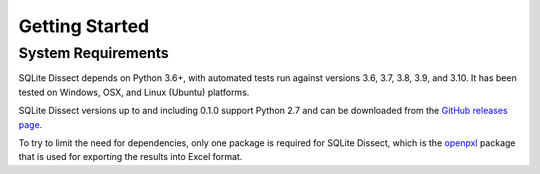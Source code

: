 Getting Started
===================

System Requirements
+++++++++++++++++++
SQLite Dissect depends on Python 3.6+, with automated tests run against versions 3.6, 3.7, 3.8, 3.9, and 3.10. It has
been tested on Windows, OSX, and Linux (Ubuntu) platforms.

SQLite Dissect versions up to and including 0.1.0 support Python 2.7 and can be downloaded from the
`GitHub releases page <https://github.com/Defense-Cyber-Crime-Center/sqlite-dissect/releases>`_.

To try to limit the need for dependencies, only one package is required for SQLite Dissect, which is the
`openpxl <https://openpyxl.readthedocs.io/en/stable/>`_ package that is used for exporting the results into Excel format.
